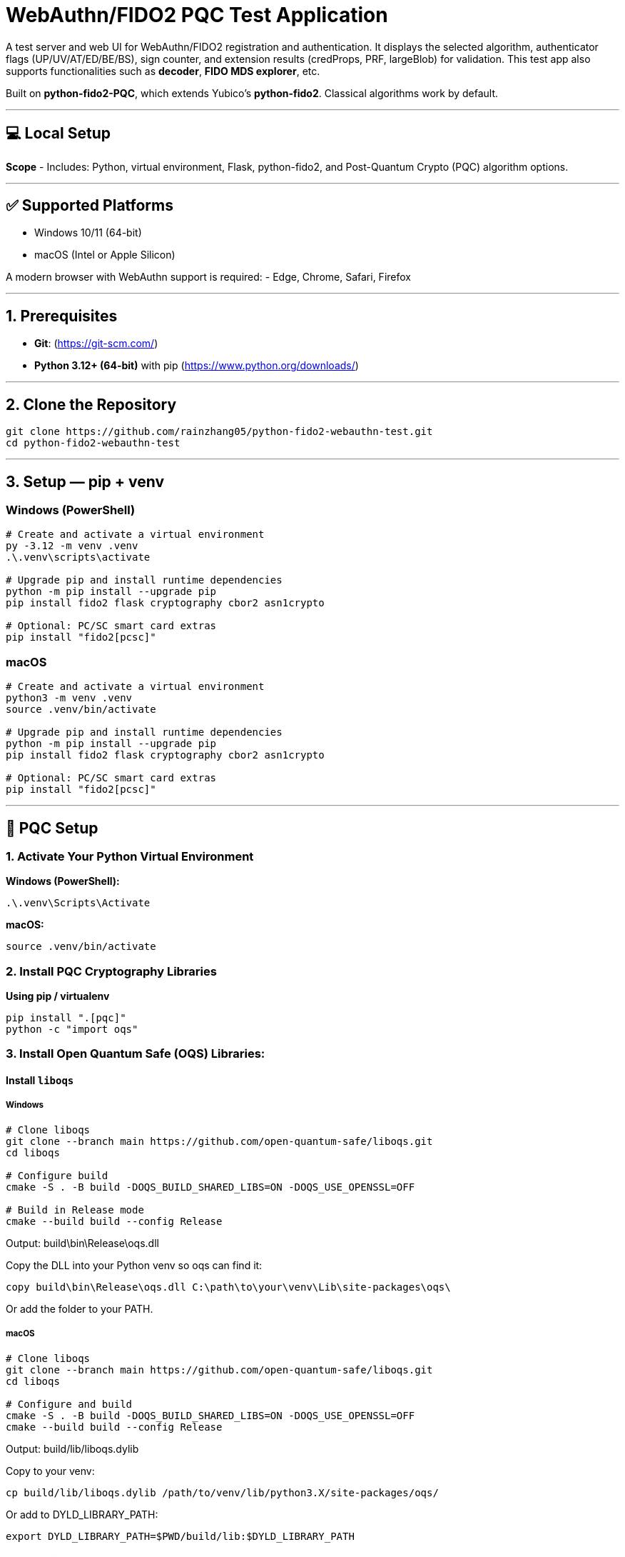 # WebAuthn/FIDO2 PQC Test Application

A test server and web UI for WebAuthn/FIDO2 registration and authentication.  
It displays the selected algorithm, authenticator flags (UP/UV/AT/ED/BE/BS), sign counter, and extension results (credProps, PRF, largeBlob) for validation.  
This test app also supports functionalities such as **decoder**, **FIDO MDS explorer**, etc.  

Built on **python-fido2-PQC**, which extends Yubico’s **python-fido2**.  
Classical algorithms work by default.

---

## 💻 Local Setup

**Scope**
- Includes: Python, virtual environment, Flask, python-fido2, and Post-Quantum Crypto (PQC) algorithm options.

---

## ✅ Supported Platforms

- Windows 10/11 (64-bit)  
- macOS (Intel or Apple Silicon)  

A modern browser with WebAuthn support is required:
- Edge, Chrome, Safari, Firefox

---

## 1. Prerequisites

- **Git**: (https://git-scm.com/)  
- **Python 3.12+ (64-bit)** with pip (https://www.python.org/downloads/)

---

## 2. Clone the Repository

```bash
git clone https://github.com/rainzhang05/python-fido2-webauthn-test.git
cd python-fido2-webauthn-test
```

---

## 3. Setup — pip + venv

### Windows (PowerShell)

```powershell
# Create and activate a virtual environment
py -3.12 -m venv .venv
.\.venv\scripts\activate

# Upgrade pip and install runtime dependencies
python -m pip install --upgrade pip
pip install fido2 flask cryptography cbor2 asn1crypto

# Optional: PC/SC smart card extras
pip install "fido2[pcsc]"
```

### macOS

```bash
# Create and activate a virtual environment
python3 -m venv .venv
source .venv/bin/activate

# Upgrade pip and install runtime dependencies
python -m pip install --upgrade pip
pip install fido2 flask cryptography cbor2 asn1crypto

# Optional: PC/SC smart card extras
pip install "fido2[pcsc]"
```

---

## 🔐 PQC Setup

### 1. Activate Your Python Virtual Environment

**Windows (PowerShell):**
```powershell
.\.venv\Scripts\Activate
```

**macOS:**
```bash
source .venv/bin/activate
```

### 2. Install PQC Cryptography Libraries

**Using pip / virtualenv**
```bash
pip install ".[pqc]"
python -c "import oqs"
```
### 3. Install Open Quantum Safe (OQS) Libraries: 

#### Install `liboqs`

##### Windows

```powershell
# Clone liboqs
git clone --branch main https://github.com/open-quantum-safe/liboqs.git
cd liboqs

# Configure build
cmake -S . -B build -DOQS_BUILD_SHARED_LIBS=ON -DOQS_USE_OPENSSL=OFF

# Build in Release mode
cmake --build build --config Release
```
Output: build\bin\Release\oqs.dll

Copy the DLL into your Python venv so oqs can find it:

```
copy build\bin\Release\oqs.dll C:\path\to\your\venv\Lib\site-packages\oqs\
```

Or add the folder to your PATH.

##### macOS
```
# Clone liboqs
git clone --branch main https://github.com/open-quantum-safe/liboqs.git
cd liboqs

# Configure and build
cmake -S . -B build -DOQS_BUILD_SHARED_LIBS=ON -DOQS_USE_OPENSSL=OFF
cmake --build build --config Release
```

Output: build/lib/liboqs.dylib

Copy to your venv:

```
cp build/lib/liboqs.dylib /path/to/venv/lib/python3.X/site-packages/oqs/
```

Or add to DYLD_LIBRARY_PATH:

```
export DYLD_LIBRARY_PATH=$PWD/build/lib:$DYLD_LIBRARY_PATH
```

#### 4. Install liboqs-python

Make sure you already built and installed **liboqs** (the C library).  
Now, clone and install the Python wrapper:

```bash
# Go to home directory
cd ~

# Clone liboqs-python
git clone https://github.com/open-quantum-safe/liboqs-python.git
cd liboqs-python

# Install into your active virtual environment
pip install .
```

#### Step 2. Verify Installation

From your **project root** (where your `.venv` is located):

```bash
cd ~/IdeaProjects/python-fido2-webauthn-test
python -c "import oqs; print(oqs.get_version()); print(oqs.get_enabled_sigs())"
```

If installed correctly, you should see something like: 
```
0.14.0-dev
['ML-DSA-44', 'ML-DSA-65', 'ML-DSA-87', ...]
```
This indicates the version number and supported algorithms. Make sure all PQC algorithm that you would like to use appears in the list above. 

---

## 🔒 mkcert Setup for Local HTTPS

### 1. Install mkcert

#### Windows
```bash
# Install Chocolatey
Set-ExecutionPolicy Bypass -Scope Process -Force; `
  [System.Net.ServicePointManager]::SecurityProtocol = `
  [System.Net.ServicePointManager]::SecurityProtocol -bor 3072; `
  iex ((New-Object System.Net.WebClient).DownloadString('https://community.chocolatey.org/install.ps1'))
# Install mkcert via Chocolatey
choco install mkcert -y
```

#### macOS
```bash
brew install mkcert
brew install nss   # required for Firefox users
mkcert -install
```

---

### 2. Generate Certificates

**Windows (PowerShell)**
```powershell
cd C:\path\to\your\project
mkcert localhost 127.0.0.1 ::1
```

**macOS (Terminal)**
```bash
cd /path/to/your/project
mkcert localhost 127.0.0.1 ::1
```

⚠️ Important:
- WebAuthn works on `localhost`, **not** `127.0.0.1`.  
- Rename files to:
  - `localhost+1.pem`  
  - `localhost+1-key.pem`  
  Otherwise, the program will fail to run.

---

## 🚀 Quickstart

### 1. Create and Activate Virtual Environment

**Windows (PowerShell)**
```powershell
py -3 -m venv .venv
.\.venv\Scripts\Activate.ps1
```

**macOS**
```bash
python3 -m venv .venv
source .venv/bin/activate
```

---

### 2. Install Dependencies

```bash
python -m pip install --upgrade pip
pip install flask fido2
```

---

### 3. Run the Server

```bash
python examples/server/server/app.py
```

Expected output:
```
Running on https://localhost:5000/
```

Click the link to open the test app in your browser.

---

## 📝 Notes

- Credentials are saved as `.pkl` files in:  
  `examples/server/server`  
- Deleting credentials in the test app will also delete the corresponding `.pkl` file locally.

---
